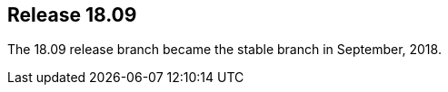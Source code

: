 [[sec-release-18.09]]
== Release 18.09

The 18.09 release branch became the stable branch in September, 2018.

